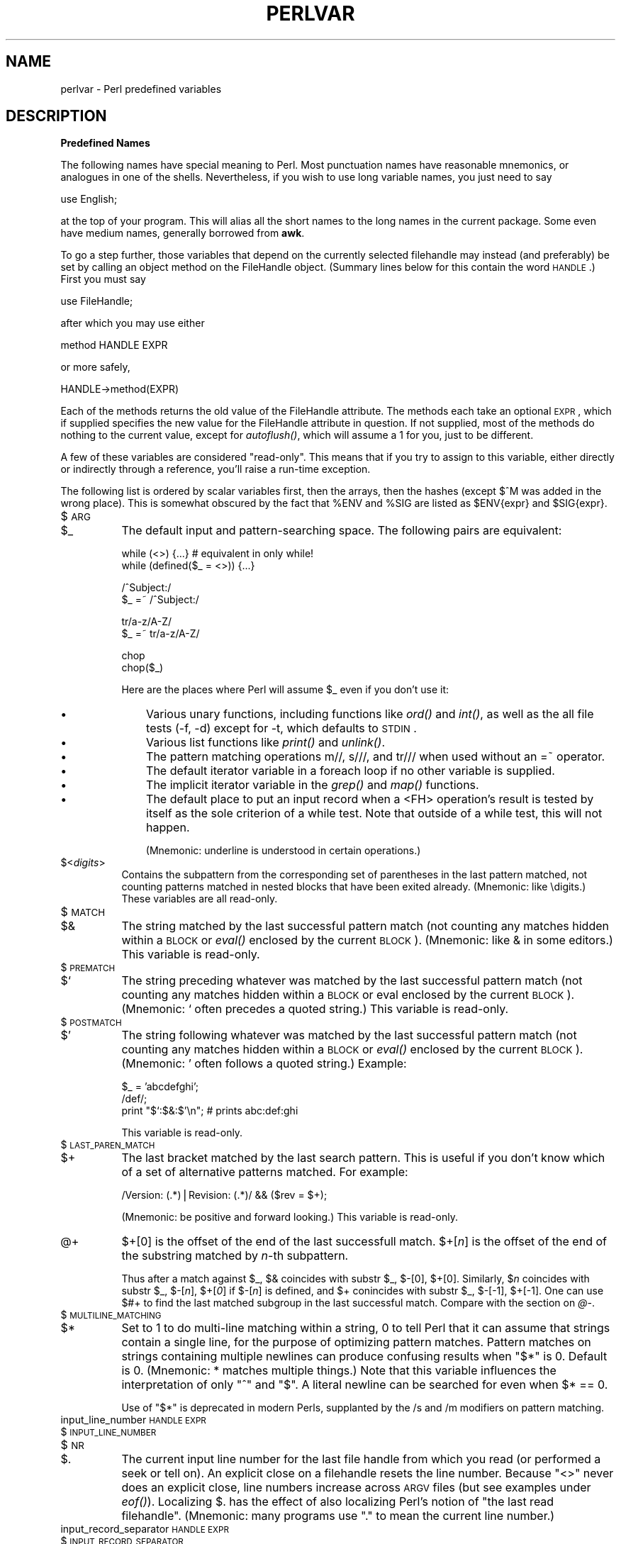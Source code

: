 .rn '' }`
''' $RCSfile$$Revision$$Date$
'''
''' $Log$
'''
.de Sh
.br
.if t .Sp
.ne 5
.PP
\fB\\$1\fR
.PP
..
.de Sp
.if t .sp .5v
.if n .sp
..
.de Ip
.br
.ie \\n(.$>=3 .ne \\$3
.el .ne 3
.IP "\\$1" \\$2
..
.de Vb
.ft CW
.nf
.ne \\$1
..
.de Ve
.ft R

.fi
..
'''
'''
'''     Set up \*(-- to give an unbreakable dash;
'''     string Tr holds user defined translation string.
'''     Bell System Logo is used as a dummy character.
'''
.tr \(*W-|\(bv\*(Tr
.ie n \{\
.ds -- \(*W-
.ds PI pi
.if (\n(.H=4u)&(1m=24u) .ds -- \(*W\h'-12u'\(*W\h'-12u'-\" diablo 10 pitch
.if (\n(.H=4u)&(1m=20u) .ds -- \(*W\h'-12u'\(*W\h'-8u'-\" diablo 12 pitch
.ds L" ""
.ds R" ""
'''   \*(M", \*(S", \*(N" and \*(T" are the equivalent of
'''   \*(L" and \*(R", except that they are used on ".xx" lines,
'''   such as .IP and .SH, which do another additional levels of
'''   double-quote interpretation
.ds M" """
.ds S" """
.ds N" """""
.ds T" """""
.ds L' '
.ds R' '
.ds M' '
.ds S' '
.ds N' '
.ds T' '
'br\}
.el\{\
.ds -- \(em\|
.tr \*(Tr
.ds L" ``
.ds R" ''
.ds M" ``
.ds S" ''
.ds N" ``
.ds T" ''
.ds L' `
.ds R' '
.ds M' `
.ds S' '
.ds N' `
.ds T' '
.ds PI \(*p
'br\}
.\"	If the F register is turned on, we'll generate
.\"	index entries out stderr for the following things:
.\"		TH	Title 
.\"		SH	Header
.\"		Sh	Subsection 
.\"		Ip	Item
.\"		X<>	Xref  (embedded
.\"	Of course, you have to process the output yourself
.\"	in some meaninful fashion.
.if \nF \{
.de IX
.tm Index:\\$1\t\\n%\t"\\$2"
..
.nr % 0
.rr F
.\}
.TH PERLVAR 1 "perl 5.005, patch 53" "5/Nov/98" "Perl Programmers Reference Guide"
.UC
.if n .hy 0
.if n .na
.ds C+ C\v'-.1v'\h'-1p'\s-2+\h'-1p'+\s0\v'.1v'\h'-1p'
.de CQ          \" put $1 in typewriter font
.ft CW
'if n "\c
'if t \\&\\$1\c
'if n \\&\\$1\c
'if n \&"
\\&\\$2 \\$3 \\$4 \\$5 \\$6 \\$7
'.ft R
..
.\" @(#)ms.acc 1.5 88/02/08 SMI; from UCB 4.2
.	\" AM - accent mark definitions
.bd B 3
.	\" fudge factors for nroff and troff
.if n \{\
.	ds #H 0
.	ds #V .8m
.	ds #F .3m
.	ds #[ \f1
.	ds #] \fP
.\}
.if t \{\
.	ds #H ((1u-(\\\\n(.fu%2u))*.13m)
.	ds #V .6m
.	ds #F 0
.	ds #[ \&
.	ds #] \&
.\}
.	\" simple accents for nroff and troff
.if n \{\
.	ds ' \&
.	ds ` \&
.	ds ^ \&
.	ds , \&
.	ds ~ ~
.	ds ? ?
.	ds ! !
.	ds /
.	ds q
.\}
.if t \{\
.	ds ' \\k:\h'-(\\n(.wu*8/10-\*(#H)'\'\h"|\\n:u"
.	ds ` \\k:\h'-(\\n(.wu*8/10-\*(#H)'\`\h'|\\n:u'
.	ds ^ \\k:\h'-(\\n(.wu*10/11-\*(#H)'^\h'|\\n:u'
.	ds , \\k:\h'-(\\n(.wu*8/10)',\h'|\\n:u'
.	ds ~ \\k:\h'-(\\n(.wu-\*(#H-.1m)'~\h'|\\n:u'
.	ds ? \s-2c\h'-\w'c'u*7/10'\u\h'\*(#H'\zi\d\s+2\h'\w'c'u*8/10'
.	ds ! \s-2\(or\s+2\h'-\w'\(or'u'\v'-.8m'.\v'.8m'
.	ds / \\k:\h'-(\\n(.wu*8/10-\*(#H)'\z\(sl\h'|\\n:u'
.	ds q o\h'-\w'o'u*8/10'\s-4\v'.4m'\z\(*i\v'-.4m'\s+4\h'\w'o'u*8/10'
.\}
.	\" troff and (daisy-wheel) nroff accents
.ds : \\k:\h'-(\\n(.wu*8/10-\*(#H+.1m+\*(#F)'\v'-\*(#V'\z.\h'.2m+\*(#F'.\h'|\\n:u'\v'\*(#V'
.ds 8 \h'\*(#H'\(*b\h'-\*(#H'
.ds v \\k:\h'-(\\n(.wu*9/10-\*(#H)'\v'-\*(#V'\*(#[\s-4v\s0\v'\*(#V'\h'|\\n:u'\*(#]
.ds _ \\k:\h'-(\\n(.wu*9/10-\*(#H+(\*(#F*2/3))'\v'-.4m'\z\(hy\v'.4m'\h'|\\n:u'
.ds . \\k:\h'-(\\n(.wu*8/10)'\v'\*(#V*4/10'\z.\v'-\*(#V*4/10'\h'|\\n:u'
.ds 3 \*(#[\v'.2m'\s-2\&3\s0\v'-.2m'\*(#]
.ds o \\k:\h'-(\\n(.wu+\w'\(de'u-\*(#H)/2u'\v'-.3n'\*(#[\z\(de\v'.3n'\h'|\\n:u'\*(#]
.ds d- \h'\*(#H'\(pd\h'-\w'~'u'\v'-.25m'\f2\(hy\fP\v'.25m'\h'-\*(#H'
.ds D- D\\k:\h'-\w'D'u'\v'-.11m'\z\(hy\v'.11m'\h'|\\n:u'
.ds th \*(#[\v'.3m'\s+1I\s-1\v'-.3m'\h'-(\w'I'u*2/3)'\s-1o\s+1\*(#]
.ds Th \*(#[\s+2I\s-2\h'-\w'I'u*3/5'\v'-.3m'o\v'.3m'\*(#]
.ds ae a\h'-(\w'a'u*4/10)'e
.ds Ae A\h'-(\w'A'u*4/10)'E
.ds oe o\h'-(\w'o'u*4/10)'e
.ds Oe O\h'-(\w'O'u*4/10)'E
.	\" corrections for vroff
.if v .ds ~ \\k:\h'-(\\n(.wu*9/10-\*(#H)'\s-2\u~\d\s+2\h'|\\n:u'
.if v .ds ^ \\k:\h'-(\\n(.wu*10/11-\*(#H)'\v'-.4m'^\v'.4m'\h'|\\n:u'
.	\" for low resolution devices (crt and lpr)
.if \n(.H>23 .if \n(.V>19 \
\{\
.	ds : e
.	ds 8 ss
.	ds v \h'-1'\o'\(aa\(ga'
.	ds _ \h'-1'^
.	ds . \h'-1'.
.	ds 3 3
.	ds o a
.	ds d- d\h'-1'\(ga
.	ds D- D\h'-1'\(hy
.	ds th \o'bp'
.	ds Th \o'LP'
.	ds ae ae
.	ds Ae AE
.	ds oe oe
.	ds Oe OE
.\}
.rm #[ #] #H #V #F C
.SH "NAME"
perlvar \- Perl predefined variables
.SH "DESCRIPTION"
.Sh "Predefined Names"
The following names have special meaning to Perl.  Most 
punctuation names have reasonable mnemonics, or analogues in one of
the shells.  Nevertheless, if you wish to use long variable names,
you just need to say
.PP
.Vb 1
\&    use English;
.Ve
at the top of your program.  This will alias all the short names to the
long names in the current package.  Some even have medium names,
generally borrowed from \fBawk\fR.
.PP
To go a step further, those variables that depend on the currently
selected filehandle may instead (and preferably) be set by calling an
object method on the FileHandle object.  (Summary lines below for this
contain the word \s-1HANDLE\s0.)  First you must say
.PP
.Vb 1
\&    use FileHandle;
.Ve
after which you may use either
.PP
.Vb 1
\&    method HANDLE EXPR
.Ve
or more safely,
.PP
.Vb 1
\&    HANDLE->method(EXPR)
.Ve
Each of the methods returns the old value of the FileHandle attribute.
The methods each take an optional \s-1EXPR\s0, which if supplied specifies the
new value for the FileHandle attribute in question.  If not supplied,
most of the methods do nothing to the current value, except for
\fIautoflush()\fR, which will assume a 1 for you, just to be different.
.PP
A few of these variables are considered \*(L"read-only\*(R".  This means that if
you try to assign to this variable, either directly or indirectly through
a reference, you'll raise a run-time exception.
.PP
The following list is ordered by scalar variables first, then the
arrays, then the hashes (except $^M was added in the wrong place).
This is somewhat obscured by the fact that \f(CW%ENV\fR and \f(CW%SIG\fR are listed as
\f(CW$ENV\fR{expr} and \f(CW$SIG\fR{expr}.
.Ip "$\s-1ARG\s0" 8
.Ip "$_" 8
The default input and pattern-searching space.  The following pairs are
equivalent:
.Sp
.Vb 2
\&    while (<>) {...}    # equivalent in only while!
\&    while (defined($_ = <>)) {...}
.Ve
.Vb 2
\&    /^Subject:/
\&    $_ =~ /^Subject:/
.Ve
.Vb 2
\&    tr/a-z/A-Z/
\&    $_ =~ tr/a-z/A-Z/
.Ve
.Vb 2
\&    chop
\&    chop($_)
.Ve
Here are the places where Perl will assume \f(CW$_\fR even if you
don't use it:
.Ip "\(bu" 11
Various unary functions, including functions like \fIord()\fR and \fIint()\fR, as well
as the all file tests (\f(CW-f\fR, \f(CW-d\fR) except for \f(CW-t\fR, which defaults to
\s-1STDIN\s0.
.Ip "\(bu" 11
Various list functions like \fIprint()\fR and \fIunlink()\fR.
.Ip "\(bu" 11
The pattern matching operations \f(CWm//\fR, \f(CWs///\fR, and \f(CWtr///\fR when used
without an \f(CW=~\fR operator.
.Ip "\(bu" 11
The default iterator variable in a \f(CWforeach\fR loop if no other
variable is supplied.
.Ip "\(bu" 11
The implicit iterator variable in the \fIgrep()\fR and \fImap()\fR functions.
.Ip "\(bu" 11
The default place to put an input record when a \f(CW<FH>\fR
operation's result is tested by itself as the sole criterion of a \f(CWwhile\fR
test.  Note that outside of a \f(CWwhile\fR test, this will not happen.
.Sp
(Mnemonic: underline is understood in certain operations.)
.Ip "$<\fIdigits\fR>" 8
Contains the subpattern from the corresponding set of parentheses in
the last pattern matched, not counting patterns matched in nested
blocks that have been exited already.  (Mnemonic: like \edigits.)
These variables are all read-only.
.Ip "$\s-1MATCH\s0" 8
.Ip "$&" 8
The string matched by the last successful pattern match (not counting
any matches hidden within a \s-1BLOCK\s0 or \fIeval()\fR enclosed by the current
\s-1BLOCK\s0).  (Mnemonic: like & in some editors.)  This variable is read-only.
.Ip "$\s-1PREMATCH\s0" 8
.Ip "$`" 8
The string preceding whatever was matched by the last successful
pattern match (not counting any matches hidden within a \s-1BLOCK\s0 or eval
enclosed by the current \s-1BLOCK\s0).  (Mnemonic: \f(CW`\fR often precedes a quoted
string.)  This variable is read-only.
.Ip "$\s-1POSTMATCH\s0" 8
.Ip "$\*(T'" 8
The string following whatever was matched by the last successful
pattern match (not counting any matches hidden within a \s-1BLOCK\s0 or \fIeval()\fR
enclosed by the current \s-1BLOCK\s0).  (Mnemonic: \f(CW'\fR often follows a quoted
string.)  Example:
.Sp
.Vb 3
\&    $_ = 'abcdefghi';
\&    /def/;
\&    print "$`:$&:$'\en";         # prints abc:def:ghi
.Ve
This variable is read-only.
.Ip "$\s-1LAST_PAREN_MATCH\s0" 8
.Ip "$+" 8
The last bracket matched by the last search pattern.  This is useful if
you don't know which of a set of alternative patterns matched.  For
example:
.Sp
.Vb 1
\&    /Version: (.*)|Revision: (.*)/ && ($rev = $+);
.Ve
(Mnemonic: be positive and forward looking.)
This variable is read-only.
.Ip "@+" 8
$+[0] is the offset of the end of the last successfull match.
\f(CW$+[\fR\fIn\fR\f(CW]\fR is the offset of the end of the substring matched by
\fIn\fR\-th subpattern.  
.Sp
Thus after a match against \f(CW$_\fR, $& coincides with \f(CWsubstr $_, $-[0],
$+[0]\fR.  Similarly, \f(CW$\fR\fIn\fR coincides with \f(CWsubstr $_, $-[\fR\fIn\fR\f(CW],
$+[\fR\fI0\fR\f(CW]\fR if \f(CW$-[\fR\fIn\fR\f(CW]\fR is defined, and $+ conincides with
\f(CWsubstr $_, $-[-1], $+[-1]\fR.  One can use \f(CW$#+\fR to find the last
matched subgroup in the last successful match.  Compare with the section on \fI@\-\fR.
.Ip "$\s-1MULTILINE_MATCHING\s0" 8
.Ip "$*" 8
Set to 1 to do multi-line matching within a string, 0 to tell Perl
that it can assume that strings contain a single line, for the purpose
of optimizing pattern matches.  Pattern matches on strings containing
multiple newlines can produce confusing results when \*(L"\f(CW$*\fR\*(R" is 0.  Default
is 0.  (Mnemonic: * matches multiple things.)  Note that this variable
influences the interpretation of only \*(L"\f(CW^\fR\*(R" and \*(L"\f(CW$\fR\*(R".  A literal newline can
be searched for even when \f(CW$* == 0\fR.
.Sp
Use of \*(L"\f(CW$*\fR\*(R" is deprecated in modern Perls, supplanted by 
the \f(CW/s\fR and \f(CW/m\fR modifiers on pattern matching.
.Ip "input_line_number \s-1HANDLE\s0 \s-1EXPR\s0" 8
.Ip "$\s-1INPUT_LINE_NUMBER\s0" 8
.Ip "$\s-1NR\s0" 8
.Ip "$." 8
The current input line number for the last file handle from
which you read (or performed a \f(CWseek\fR or \f(CWtell\fR on).  An
explicit close on a filehandle resets the line number.  Because
\*(L"\f(CW<>\fR\*(R" never does an explicit close, line numbers increase
across \s-1ARGV\s0 files (but see examples under \fIeof()\fR).  Localizing \f(CW$.\fR has
the effect of also localizing Perl's notion of \*(L"the last read
filehandle\*(R".  (Mnemonic: many programs use \*(L".\*(R" to mean the current line
number.)
.Ip "input_record_separator \s-1HANDLE\s0 \s-1EXPR\s0" 8
.Ip "$\s-1INPUT_RECORD_SEPARATOR\s0" 8
.Ip "$\s-1RS\s0" 8
.Ip "$/" 8
The input record separator, newline by default.  Works like \fBawk\fR's \s-1RS\s0
variable, including treating empty lines as delimiters if set to the
null string.  (Note: An empty line cannot contain any spaces or tabs.)
You may set it to a multi-character string to match a multi-character
delimiter, or to \f(CWundef\fR to read to end of file.  Note that setting it
to \f(CW"\en\en"\fR means something slightly different than setting it to
\f(CW""\fR, if the file contains consecutive empty lines.  Setting it to
\f(CW""\fR will treat two or more consecutive empty lines as a single empty
line.  Setting it to \f(CW"\en\en"\fR will blindly assume that the next input
character belongs to the next paragraph, even if it's a newline.
(Mnemonic: / is used to delimit line boundaries when quoting poetry.)
.Sp
.Vb 3
\&    undef $/;
\&    $_ = <FH>;          # whole file now here
\&    s/\en[ \et]+/ /g;
.Ve
Remember: the value of $/ is a string, not a regexp.  \s-1AWK\s0 has to be
better for something :\-)
.Sp
Setting $/ to a reference to an integer, scalar containing an integer, or
scalar that's convertable to an integer will attempt to read records
instead of lines, with the maximum record size being the referenced
integer. So this:
.Sp
.Vb 3
\&    $/ = \e32768; # or \e"32768", or \e$var_containing_32768
\&    open(FILE, $myfile);
\&    $_ = <FILE>;
.Ve
will read a record of no more than 32768 bytes from \s-1FILE\s0. If you're not
reading from a record-oriented file (or your \s-1OS\s0 doesn't have
record-oriented files), then you'll likely get a full chunk of data with
every read. If a record is larger than the record size you've set, you'll
get the record back in pieces.
.Sp
On \s-1VMS\s0, record reads are done with the equivalent of \f(CWsysread\fR, so it's
best not to mix record and non-record reads on the same file. (This is
likely not a problem, as any file you'd want to read in record mode is
proably usable in line mode) Non-\s-1VMS\s0 systems perform normal I/O, so
it's safe to mix record and non-record reads of a file.
.Ip "autoflush \s-1HANDLE\s0 \s-1EXPR\s0" 8
.Ip "$\s-1OUTPUT_AUTOFLUSH\s0" 8
.Ip "$|" 8
If set to nonzero, forces a flush right away and after every write or print on the
currently selected output channel.  Default is 0 (regardless of whether
the channel is actually buffered by the system or not; \f(CW$|\fR tells you
only whether you've asked Perl explicitly to flush after each write).
Note that \s-1STDOUT\s0 will typically be line buffered if output is to the
terminal and block buffered otherwise.  Setting this variable is useful
primarily when you are outputting to a pipe, such as when you are running
a Perl script under rsh and want to see the output as it's happening.  This
has no effect on input buffering.
(Mnemonic: when you want your pipes to be piping hot.)
.Ip "output_field_separator \s-1HANDLE\s0 \s-1EXPR\s0" 8
.Ip "$\s-1OUTPUT_FIELD_SEPARATOR\s0" 8
.Ip "$\s-1OFS\s0" 8
.Ip "$," 8
The output field separator for the print operator.  Ordinarily the
print operator simply prints out the comma-separated fields you
specify.  To get behavior more like \fBawk\fR, set this variable
as you would set \fBawk\fR's \s-1OFS\s0 variable to specify what is printed
between fields.  (Mnemonic: what is printed when there is a , in your
print statement.)
.Ip "output_record_separator \s-1HANDLE\s0 \s-1EXPR\s0" 8
.Ip "$\s-1OUTPUT_RECORD_SEPARATOR\s0" 8
.Ip "$\s-1ORS\s0" 8
.Ip "$\e" 8
The output record separator for the print operator.  Ordinarily the
print operator simply prints out the comma-separated fields you
specify, with no trailing newline or record separator assumed.
To get behavior more like \fBawk\fR, set this variable as you would
set \fBawk\fR's \s-1ORS\s0 variable to specify what is printed at the end of the
print.  (Mnemonic: you set \*(L"\f(CW$\e\fR\*(R" instead of adding \en at the end of the
print.  Also, it's just like \f(CW$/\fR, but it's what you get \*(L"back\*(R" from
Perl.)
.Ip "$\s-1LIST_SEPARATOR\s0" 8
.Ip "$\*(T"" 8
This is like \*(L"\f(CW$,\fR\*(R" except that it applies to array values interpolated
into a double-quoted string (or similar interpreted string).  Default
is a space.  (Mnemonic: obvious, I think.)
.Ip "$\s-1SUBSCRIPT_SEPARATOR\s0" 8
.Ip "$\s-1SUBSEP\s0" 8
.Ip "$;" 8
The subscript separator for multidimensional array emulation.  If you
refer to a hash element as
.Sp
.Vb 1
\&    $foo{$a,$b,$c}
.Ve
it really means
.Sp
.Vb 1
\&    $foo{join($;, $a, $b, $c)}
.Ve
But don't put
.Sp
.Vb 1
\&    @foo{$a,$b,$c}      # a slice--note the @
.Ve
which means
.Sp
.Vb 1
\&    ($foo{$a},$foo{$b},$foo{$c})
.Ve
Default is \*(L"\e034\*(R", the same as \s-1SUBSEP\s0 in \fBawk\fR.  Note that if your
keys contain binary data there might not be any safe value for \*(L"\f(CW$;\fR\*(R".
(Mnemonic: comma (the syntactic subscript separator) is a
semi-semicolon.  Yeah, I know, it's pretty lame, but \*(L"\f(CW$,\fR\*(R" is already
taken for something more important.)
.Sp
Consider using \*(L"real\*(R" multidimensional arrays.
.Ip "$\s-1OFMT\s0" 8
.Ip "$#" 8
The output format for printed numbers.  This variable is a half-hearted
attempt to emulate \fBawk\fR's \s-1OFMT\s0 variable.  There are times, however,
when \fBawk\fR and Perl have differing notions of what is in fact
numeric.  The initial value is %.\fIn\fRg, where \fIn\fR is the value
of the macro \s-1DBL_DIG\s0 from your system's \fIfloat.h\fR.  This is different from
\fBawk\fR's default \s-1OFMT\s0 setting of %.6g, so you need to set \*(L"\f(CW$#\fR\*(R"
explicitly to get \fBawk\fR's value.  (Mnemonic: # is the number sign.)
.Sp
Use of \*(L"\f(CW$#\fR\*(R" is deprecated.
.Ip "format_page_number \s-1HANDLE\s0 \s-1EXPR\s0" 8
.Ip "$\s-1FORMAT_PAGE_NUMBER\s0" 8
.Ip "$%" 8
The current page number of the currently selected output channel.
(Mnemonic: % is page number in \fBnroff\fR.)
.Ip "format_lines_per_page \s-1HANDLE\s0 \s-1EXPR\s0" 8
.Ip "$\s-1FORMAT_LINES_PER_PAGE\s0" 8
.Ip "$=" 8
The current page length (printable lines) of the currently selected
output channel.  Default is 60.  (Mnemonic: = has horizontal lines.)
.Ip "format_lines_left \s-1HANDLE\s0 \s-1EXPR\s0" 8
.Ip "$\s-1FORMAT_LINES_LEFT\s0" 8
.Ip "$-" 8
The number of lines left on the page of the currently selected output
channel.  (Mnemonic: lines_on_page \- lines_printed.)
.Ip "@-" 8
$\-[0] is the offset of the start of the last successfull match.
\f(CW$-[\fR\fIn\fR\f(CW]\fR is the offset of the start of the substring matched by
\fIn\fR\-th subpattern.  
.Sp
Thus after a match against \f(CW$_\fR, $& coincides with \f(CWsubstr $_, $-[0],
$+[0]\fR.  Similarly, \f(CW$\fR\fIn\fR coincides with \f(CWsubstr $_, $-[\fR\fIn\fR\f(CW],
$+[\fR\fI0\fR\f(CW]\fR if \f(CW$-[\fR\fIn\fR\f(CW]\fR is defined, and $+ conincides with
\f(CWsubstr $_, $-[-1], $+[-1]\fR.  One can use \f(CW$#-\fR to find the last
matched subgroup in the last successful match.  Compare with the section on \fI@+\fR.
.Ip "format_name \s-1HANDLE\s0 \s-1EXPR\s0" 8
.Ip "$\s-1FORMAT_NAME\s0" 8
.Ip "$~" 8
The name of the current report format for the currently selected output
channel.  Default is name of the filehandle.  (Mnemonic: brother to
\*(L"\f(CW$^\fR\*(R".)
.Ip "format_top_name \s-1HANDLE\s0 \s-1EXPR\s0" 8
.Ip "$\s-1FORMAT_TOP_NAME\s0" 8
.Ip "$^" 8
The name of the current top-of-page format for the currently selected
output channel.  Default is name of the filehandle with _TOP
appended.  (Mnemonic: points to top of page.)
.Ip "format_line_break_characters \s-1HANDLE\s0 \s-1EXPR\s0" 8
.Ip "$\s-1FORMAT_LINE_BREAK_CHARACTERS\s0" 8
.Ip "$:" 8
The current set of characters after which a string may be broken to
fill continuation fields (starting with ^) in a format.  Default is
\*(L"\ \en-\*(R", to break on whitespace or hyphens.  (Mnemonic: a \*(L"colon\*(R" in
poetry is a part of a line.)
.Ip "format_formfeed \s-1HANDLE\s0 \s-1EXPR\s0" 8
.Ip "$\s-1FORMAT_FORMFEED\s0" 8
.Ip "$^L" 8
What formats output to perform a form feed.  Default is \ef.
.Ip "$\s-1ACCUMULATOR\s0" 8
.Ip "$^A" 8
The current value of the \fIwrite()\fR accumulator for \fIformat()\fR lines.  A format
contains \fIformline()\fR commands that put their result into \f(CW$^A\fR.  After
calling its format, \fIwrite()\fR prints out the contents of \f(CW$^A\fR and empties.
So you never actually see the contents of \f(CW$^A\fR unless you call
\fIformline()\fR yourself and then look at it.  See the \fIperlform\fR manpage and
the \f(CWformline()\fR entry in the \fIperlfunc\fR manpage.
.Ip "$\s-1CHILD_ERROR\s0" 8
.Ip "$?" 8
The status returned by the last pipe close, backtick (\f(CW``\fR) command,
or \fIsystem()\fR operator.  Note that this is the status word returned by the
\fIwait()\fR system call (or else is made up to look like it).  Thus, the exit
value of the subprocess is actually (\f(CW$? >> 8\fR), and \f(CW$? & 127\fR
gives which signal, if any, the process died from, and \f(CW$? & 128\fR reports
whether there was a core dump.  (Mnemonic: similar to \fBsh\fR and \fBksh\fR.)
.Sp
Additionally, if the \f(CWh_errno\fR variable is supported in C, its value
is returned via $? if any of the \f(CWgethost*()\fR functions fail.
.Sp
Note that if you have installed a signal handler for \f(CWSIGCHLD\fR, the
value of \f(CW$?\fR will usually be wrong outside that handler.
.Sp
Inside an \f(CWEND\fR subroutine \f(CW$?\fR contains the value that is going to be
given to \f(CWexit()\fR.  You can modify \f(CW$?\fR in an \f(CWEND\fR subroutine to
change the exit status of the script.
.Sp
Under \s-1VMS\s0, the pragma \f(CWuse vmsish 'status'\fR makes \f(CW$?\fR reflect the
actual \s-1VMS\s0 exit status, instead of the default emulation of \s-1POSIX\s0
status.
.Sp
Also see the section on \fIError Indicators\fR.
.Ip "$\s-1OS_ERROR\s0" 8
.Ip "$\s-1ERRNO\s0" 8
.Ip "$!" 8
If used in a numeric context, yields the current value of errno, with
all the usual caveats.  (This means that you shouldn't depend on the
value of \f(CW$!\fR to be anything in particular unless you've gotten a
specific error return indicating a system error.)  If used in a string
context, yields the corresponding system error string.  You can assign
to \f(CW$!\fR to set \fIerrno\fR if, for instance, you want \f(CW"$!"\fR to return the
string for error \fIn\fR, or you want to set the exit value for the \fIdie()\fR
operator.  (Mnemonic: What just went bang?)
.Sp
Also see the section on \fIError Indicators\fR.
.Ip "$\s-1EXTENDED_OS_ERROR\s0" 8
.Ip "$^E" 8
Error information specific to the current operating system.  At
the moment, this differs from \f(CW$!\fR under only \s-1VMS\s0, \s-1OS/2\s0, and Win32
(and for MacPerl).  On all other platforms, \f(CW$^E\fR is always just
the same as \f(CW$!\fR.
.Sp
Under \s-1VMS\s0, \f(CW$^E\fR provides the \s-1VMS\s0 status value from the last
system error.  This is more specific information about the last
system error than that provided by \f(CW$!\fR.  This is particularly
important when \f(CW$!\fR is set to \fB\s-1EVMSERR\s0\fR.
.Sp
Under \s-1OS/2\s0, \f(CW$^E\fR is set to the error code of the last call to
\s-1OS/2\s0 \s-1API\s0 either via \s-1CRT\s0, or directly from perl.
.Sp
Under Win32, \f(CW$^E\fR always returns the last error information
reported by the Win32 call \f(CWGetLastError()\fR which describes
the last error from within the Win32 \s-1API\s0.  Most Win32-specific
code will report errors via \f(CW$^E\fR.  \s-1ANSI\s0 C and \s-1UNIX\s0\-like calls
set \f(CWerrno\fR and so most portable Perl code will report errors
via \f(CW$!\fR. 
.Sp
Caveats mentioned in the description of \f(CW$!\fR generally apply to
\f(CW$^E\fR, also.  (Mnemonic: Extra error explanation.)
.Sp
Also see the section on \fIError Indicators\fR.
.Ip "$\s-1EVAL_ERROR\s0" 8
.Ip "$@" 8
The Perl syntax error message from the last \fIeval()\fR command.  If null, the
last \fIeval()\fR parsed and executed correctly (although the operations you
invoked may have failed in the normal fashion).  (Mnemonic: Where was
the syntax error \*(L"at\*(R"?)
.Sp
Note that warning messages are not collected in this variable.  You can,
however, set up a routine to process warnings by setting \f(CW$SIG{__WARN__}\fR
as described below.
.Sp
Also see the section on \fIError Indicators\fR.
.Ip "$\s-1PROCESS_ID\s0" 8
.Ip "$\s-1PID\s0" 8
.Ip "$$" 8
The process number of the Perl running this script.  (Mnemonic: same
as shells.)
.Ip "$\s-1REAL_USER_ID\s0" 8
.Ip "$\s-1UID\s0" 8
.Ip "$<" 8
The real uid of this process.  (Mnemonic: it's the uid you came \fI\s-1FROM\s0\fR,
if you're running setuid.)
.Ip "$\s-1EFFECTIVE_USER_ID\s0" 8
.Ip "$\s-1EUID\s0" 8
.Ip "$>" 8
The effective uid of this process.  Example:
.Sp
.Vb 2
\&    $< = $>;            # set real to effective uid
\&    ($<,$>) = ($>,$<);  # swap real and effective uid
.Ve
(Mnemonic: it's the uid you went \fI\s-1TO\s0\fR, if you're running setuid.)
Note: \*(L"\f(CW$<\fR\*(R" and \*(L"\f(CW$>\fR\*(R" can be swapped only on machines
supporting \fIsetreuid()\fR.
.Ip "$\s-1REAL_GROUP_ID\s0" 8
.Ip "$\s-1GID\s0" 8
.Ip "$(" 8
The real gid of this process.  If you are on a machine that supports
membership in multiple groups simultaneously, gives a space separated
list of groups you are in.  The first number is the one returned by
\fIgetgid()\fR, and the subsequent ones by \fIgetgroups()\fR, one of which may be
the same as the first number.
.Sp
However, a value assigned to \*(L"\f(CW$(\fR\*(R" must be a single number used to
set the real gid.  So the value given by \*(L"\f(CW$(\fR\*(R" should \fInot\fR be assigned
back to \*(L"\f(CW$(\fR\*(R" without being forced numeric, such as by adding zero.
.Sp
(Mnemonic: parentheses are used to \fI\s-1GROUP\s0\fR things.  The real gid is the
group you \fI\s-1LEFT\s0\fR, if you're running setgid.)
.Ip "$\s-1EFFECTIVE_GROUP_ID\s0" 8
.Ip "$\s-1EGID\s0" 8
.Ip "$)" 8
The effective gid of this process.  If you are on a machine that
supports membership in multiple groups simultaneously, gives a space
separated list of groups you are in.  The first number is the one
returned by \fIgetegid()\fR, and the subsequent ones by \fIgetgroups()\fR, one of
which may be the same as the first number.
.Sp
Similarly, a value assigned to \*(L"\f(CW$)\fR\*(R" must also be a space-separated
list of numbers.  The first number is used to set the effective gid, and
the rest (if any) are passed to \fIsetgroups()\fR.  To get the effect of an
empty list for \fIsetgroups()\fR, just repeat the new effective gid; that is,
to force an effective gid of 5 and an effectively empty \fIsetgroups()\fR
list, say \f(CW $) = "5 5" \fR.
.Sp
(Mnemonic: parentheses are used to \fI\s-1GROUP\s0\fR things.  The effective gid
is the group that's \fI\s-1RIGHT\s0\fR for you, if you're running setgid.)
.Sp
Note: \*(L"\f(CW$<\fR\*(R", \*(L"\f(CW$>\fR\*(R", \*(L"\f(CW$(\fR\*(R" and \*(L"\f(CW$)\fR\*(R" can be set only on
machines that support the corresponding \fIset[re][ug]id()\fR routine.  \*(L"\f(CW$(\fR\*(R"
and \*(L"\f(CW$)\fR\*(R" can be swapped only on machines supporting \fIsetregid()\fR.
.Ip "$\s-1PROGRAM_NAME\s0" 8
.Ip "$0" 8
Contains the name of the file containing the Perl script being
executed.  On some operating systems
assigning to \*(L"\f(CW$0\fR\*(R" modifies the argument area that the \fIps\fR\|(1)
program sees.  This is more useful as a way of indicating the
current program state than it is for hiding the program you're running.
(Mnemonic: same as \fBsh\fR and \fBksh\fR.)
.Ip "$[" 8
The index of the first element in an array, and of the first character
in a substring.  Default is 0, but you could set it to 1 to make
Perl behave more like \fBawk\fR (or Fortran) when subscripting and when
evaluating the \fIindex()\fR and \fIsubstr()\fR functions.  (Mnemonic: [ begins
subscripts.)
.Sp
As of Perl 5, assignment to \*(L"\f(CW$[\fR\*(R" is treated as a compiler directive,
and cannot influence the behavior of any other file.  Its use is
discouraged.
.Ip "$\s-1PERL_VERSION\s0" 8
.Ip "$]" 8
The version + patchlevel / 1000 of the Perl interpreter.  This variable
can be used to determine whether the Perl interpreter executing a
script is in the right range of versions.  (Mnemonic: Is this version
of perl in the right bracket?)  Example:
.Sp
.Vb 1
\&    warn "No checksumming!\en" if $] < 3.019;
.Ve
See also the documentation of \f(CWuse VERSION\fR and \f(CWrequire VERSION\fR
for a convenient way to fail if the Perl interpreter is too old.
.Ip "$\s-1DEBUGGING\s0" 8
.Ip "$^D" 8
The current value of the debugging flags.  (Mnemonic: value of \fB\-D\fR
switch.)
.Ip "$\s-1SYSTEM_FD_MAX\s0" 8
.Ip "$^F" 8
The maximum system file descriptor, ordinarily 2.  System file
descriptors are passed to \fIexec()\fRed processes, while higher file
descriptors are not.  Also, during an \fIopen()\fR, system file descriptors are
preserved even if the \fIopen()\fR fails.  (Ordinary file descriptors are
closed before the \fIopen()\fR is attempted.)  Note that the close-on-exec
status of a file descriptor will be decided according to the value of
\f(CW$^F\fR at the time of the open, not the time of the exec.
.Ip "$^H" 8
The current set of syntax checks enabled by \f(CWuse strict\fR and other block
scoped compiler hints.  See the documentation of \f(CWstrict\fR for more details.
.Ip "$\s-1INPLACE_EDIT\s0" 8
.Ip "$^I" 8
The current value of the inplace-edit extension.  Use \f(CWundef\fR to disable
inplace editing.  (Mnemonic: value of \fB\-i\fR switch.)
.Ip "$^M" 8
By default, running out of memory it is not trappable.  However, if
compiled for this, Perl may use the contents of \f(CW$^M\fR as an emergency
pool after \fIdie()\fRing with this message.  Suppose that your Perl were
compiled with \-\s-1DPERL_EMERGENCY_SBRK\s0 and used Perl's malloc.  Then
.Sp
.Vb 1
\&    $^M = 'a' x (1<<16);
.Ve
would allocate a 64K buffer for use when in emergency.  See the \fI\s-1INSTALL\s0\fR
file for information on how to enable this option.  As a disincentive to
casual use of this advanced feature, there is no the \fIEnglish\fR manpage long name for
this variable.
.Ip "$\s-1OSNAME\s0" 8
.Ip "$^O" 8
The name of the operating system under which this copy of Perl was
built, as determined during the configuration process.  The value
is identical to \f(CW$Config{'osname'}\fR.
.Ip "$\s-1PERLDB\s0" 8
.Ip "$^P" 8
The internal variable for debugging support.  Different bits mean the
following (subject to change): 
.Ip "0x01" 14
Debug subroutine enter/exit.
.Ip "0x02" 14
Line-by-line debugging.
.Ip "0x04" 14
Switch off optimizations.
.Ip "0x08" 14
Preserve more data for future interactive inspections.
.Ip "0x10" 14
Keep info about source lines on which a subroutine is defined.
.Ip "0x20" 14
Start with single-step on.
.Sp
Note that some bits may be relevent at compile-time only, some at
run-time only. This is a new mechanism and the details may change.
.Ip "$^R" 8
The result of evaluation of the last successful the section on \fI\f(CW(?{ code })\fR in the \fIperlre\fR manpage\fR 
regular expression assertion.  (Excluding those used as switches.)  May
be written to.
.Ip "$^S" 8
Current state of the interpreter.  Undefined if parsing of the current
module/eval is not finished (may happen in \f(CW$SIG\fR{_\|_DIE_\|_} and
\f(CW$SIG\fR{_\|_WARN_\|_} handlers).  True if inside an eval, otherwise false.
.Ip "$\s-1BASETIME\s0" 8
.Ip "$^T" 8
The time at which the script began running, in seconds since the
epoch (beginning of 1970).  The values returned by the \fB\-M\fR, \fB\-A\fR,
and \fB\-C\fR filetests are
based on this value.
.Ip "$\s-1WARNING\s0" 8
.Ip "$^W" 8
The current value of the warning switch, either \s-1TRUE\s0 or \s-1FALSE\s0.
(Mnemonic: related to the \fB\-w\fR switch.)
.Ip "$\s-1EXECUTABLE_NAME\s0" 8
.Ip "$^X" 8
The name that the Perl binary itself was executed as, from C's \f(CWargv[0]\fR.
.Ip "$\s-1ARGV\s0" 8
contains the name of the current file when reading from <>.
.Ip "@\s-1ARGV\s0" 8
The array \f(CW@ARGV\fR contains the command line arguments intended for the
script.  Note that \f(CW$#ARGV\fR is the generally number of arguments minus
one, because \f(CW$ARGV[0]\fR is the first argument, \fI\s-1NOT\s0\fR the command name.  See
\*(L"\f(CW$0\fR\*(R" for the command name.
.Ip "@\s-1INC\s0" 8
The array \f(CW@INC\fR contains the list of places to look for Perl scripts to
be evaluated by the \f(CWdo EXPR\fR, \f(CWrequire\fR, or \f(CWuse\fR constructs.  It
initially consists of the arguments to any \fB\-I\fR command line switches,
followed by the default Perl library, probably \fI/usr/local/lib/perl\fR,
followed by \*(L".\*(R", to represent the current directory.  If you need to
modify this at runtime, you should use the \f(CWuse lib\fR pragma
to get the machine-dependent library properly loaded also:
.Sp
.Vb 2
\&    use lib '/mypath/libdir/';
\&    use SomeMod;
.Ve
.Ip "@_" 8
Within a subroutine the array \f(CW@_\fR contains the parameters passed to that
subroutine. See the \fIperlsub\fR manpage.
.Ip "%\s-1INC\s0" 8
The hash \f(CW%INC\fR contains entries for each filename that has
been included via \f(CWdo\fR or \f(CWrequire\fR.  The key is the filename you
specified, and the value is the location of the file actually found.
The \f(CWrequire\fR command uses this array to determine whether a given file
has already been included.
.Ip "%\s-1ENV\s0  $\s-1ENV\s0{expr}" 8
The hash \f(CW%ENV\fR contains your current environment.  Setting a
value in \f(CWENV\fR changes the environment for child processes.
.Ip "%\s-1SIG\s0  $\s-1SIG\s0{expr}" 8
The hash \f(CW%SIG\fR is used to set signal handlers for various
signals.  Example:
.Sp
.Vb 6
\&    sub handler {       # 1st argument is signal name
\&        my($sig) = @_;
\&        print "Caught a SIG$sig--shutting down\en";
\&        close(LOG);
\&        exit(0);
\&    }
.Ve
.Vb 5
\&    $SIG{'INT'}  = \e&handler;
\&    $SIG{'QUIT'} = \e&handler;
\&    ...
\&    $SIG{'INT'} = 'DEFAULT';    # restore default action
\&    $SIG{'QUIT'} = 'IGNORE';    # ignore SIGQUIT
.Ve
Using a value of \f(CW'IGNORE'\fR usually has the effect of ignoring the
signal, except for the \f(CWCHLD\fR signal.  See the \fIperlipc\fR manpage for more about
this special case.
.Sp
The \f(CW%SIG\fR array contains values for only the signals actually set within
the Perl script.  Here are some other examples:
.Sp
.Vb 4
\&    $SIG{"PIPE"} = Plumber;     # SCARY!!
\&    $SIG{"PIPE"} = "Plumber";   # assumes main::Plumber (not recommended)
\&    $SIG{"PIPE"} = \e&Plumber;   # just fine; assume current Plumber
\&    $SIG{"PIPE"} = Plumber();   # oops, what did Plumber() return??
.Ve
The one marked scary is problematic because it's a bareword, which means
sometimes it's a string representing the function, and sometimes it's
going to call the subroutine call right then and there!  Best to be sure
and quote it or take a reference to it.  *Plumber works too.  See the \fIperlsub\fR manpage.
.Sp
If your system has the \fIsigaction()\fR function then signal handlers are
installed using it.  This means you get reliable signal handling.  If
your system has the \s-1SA_RESTART\s0 flag it is used when signals handlers are
installed.  This means that system calls for which it is supported
continue rather than returning when a signal arrives.  If you want your
system calls to be interrupted by signal delivery then do something like
this:
.Sp
.Vb 1
\&    use POSIX ':signal_h';
.Ve
.Vb 3
\&    my $alarm = 0;
\&    sigaction SIGALRM, new POSIX::SigAction sub { $alarm = 1 }
\&        or die "Error setting SIGALRM handler: $!\en";
.Ve
See the \fI\s-1POSIX\s0\fR manpage.
.Sp
Certain internal hooks can be also set using the \f(CW%SIG\fR hash.  The
routine indicated by \f(CW$SIG{__WARN__}\fR is called when a warning message is
about to be printed.  The warning message is passed as the first
argument.  The presence of a _\|_WARN_\|_ hook causes the ordinary printing
of warnings to \s-1STDERR\s0 to be suppressed.  You can use this to save warnings
in a variable, or turn warnings into fatal errors, like this:
.Sp
.Vb 2
\&    local $SIG{__WARN__} = sub { die $_[0] };
\&    eval $proggie;
.Ve
The routine indicated by \f(CW$SIG{__DIE__}\fR is called when a fatal exception
is about to be thrown.  The error message is passed as the first
argument.  When a _\|_DIE_\|_ hook routine returns, the exception
processing continues as it would have in the absence of the hook,
unless the hook routine itself exits via a \f(CWgoto\fR, a loop exit, or a \fIdie()\fR.
The \f(CW__DIE__\fR handler is explicitly disabled during the call, so that you
can die from a \f(CW__DIE__\fR handler.  Similarly for \f(CW__WARN__\fR.
.Sp
Note that the \f(CW$SIG{__DIE__}\fR hook is called even inside \fIeval()\fRed
blocks/strings.  See the \f(CWdie\fR entry in the \fIperlfunc\fR manpage and the section on \fI$^S\fR in the \fIperlvar\fR manpage for how to
circumvent this.
.Sp
Note that \f(CW__DIE__\fR/\f(CW__WARN__\fR handlers are very special in one
respect: they may be called to report (probable) errors found by the
parser.  In such a case the parser may be in inconsistent state, so
any attempt to evaluate Perl code from such a handler will probably
result in a segfault.  This means that calls which result/may-result
in parsing Perl should be used with extreme causion, like this:
.Sp
.Vb 4
\&    require Carp if defined $^S;
\&    Carp::confess("Something wrong") if defined &Carp::confess;
\&    die "Something wrong, but could not load Carp to give backtrace...
\&         To see backtrace try starting Perl with -MCarp switch";
.Ve
Here the first line will load Carp \fIunless\fR it is the parser who
called the handler.  The second line will print backtrace and die if
Carp was available.  The third line will be executed only if Carp was
not available.
.Sp
See the \f(CWdie\fR entry in the \fIperlfunc\fR manpage, the \f(CWwarn\fR entry in the \fIperlfunc\fR manpage and the \f(CWeval\fR entry in the \fIperlfunc\fR manpage for
additional info.
.Sh "Error Indicators"
The variables the section on \fI$@\fR, the section on \fI$!\fR, the section on \fI$^E\fR, and the section on \fI$?\fR contain information about
different types of error conditions that may appear during execution of
Perl script.  The variables are shown ordered by the \*(L"distance\*(R" between
the subsystem which reported the error and the Perl process, and
correspond to errors detected by the Perl interpreter, C library,
operating system, or an external program, respectively.
.PP
To illustrate the differences between these variables, consider the 
following Perl expression:
.PP
.Vb 5
\&   eval '
\&         open PIPE, "/cdrom/install |";
\&         @res = <PIPE>;
\&         close PIPE or die "bad pipe: $?, $!";
\&        ';
.Ve
After execution of this statement all 4 variables may have been set.  
.PP
$@ is set if the string to be \f(CWeval\fR\-ed did not compile (this may happen if 
\f(CWopen\fR or \f(CWclose\fR were imported with bad prototypes), or if Perl 
code executed during evaluation \fIdie()\fRd (either implicitly, say, 
if \f(CWopen\fR was imported from module the \fIFatal\fR manpage, or the \f(CWdie\fR after 
\f(CWclose\fR was triggered).  In these cases the value of $@ is the compile 
error, or \f(CWFatal\fR error (which will interpolate \f(CW$!\fR!), or the argument
to \f(CWdie\fR (which will interpolate \f(CW$!\fR and \f(CW$?\fR!).
.PP
When the above expression is executed, \fIopen()\fR, \f(CW<PIPE>\fR, and \f(CWclose\fR 
are translated to C run-time library calls.  $! is set if one of these 
calls fails.  The value is a symbolic indicator chosen by the C run-time 
library, say \f(CWNo such file or directory\fR.
.PP
On some systems the above C library calls are further translated 
to calls to the kernel.  The kernel may have set more verbose error 
indicator that one of the handful of standard C errors.  In such cases $^E 
contains this verbose error indicator, which may be, say, \f(CWCDROM tray not
closed\fR.  On systems where C library calls are identical to system calls
$^E is a duplicate of $!.
.PP
Finally, $? may be set to non-\f(CW0\fR value if the external program 
\f(CW/cdrom/install\fR fails.  Upper bits of the particular value may reflect 
specific error conditions encountered by this program (this is 
program-dependent), lower-bits reflect mode of failure (segfault, completion,
etc.).  Note that in contrast to $@, $!, and $^E, which are set only 
if error condition is detected, the variable $? is set on each \f(CWwait\fR or
pipe \f(CWclose\fR, overwriting the old value.
.PP
For more details, see the individual descriptions at the section on \fI$@\fR, the section on \fI$!\fR, the section on \fI$^E\fR,
and the section on \fI$?\fR.

.rn }` ''
.IX Title "PERLVAR 1"
.IX Name "perlvar - Perl predefined variables"

.IX Header "NAME"

.IX Header "DESCRIPTION"

.IX Subsection "Predefined Names"

.IX Item "$\s-1ARG\s0"

.IX Item "$_"

.IX Item "\(bu"

.IX Item "\(bu"

.IX Item "\(bu"

.IX Item "\(bu"

.IX Item "\(bu"

.IX Item "\(bu"

.IX Item "$<\fIdigits\fR>"

.IX Item "$\s-1MATCH\s0"

.IX Item "$&"

.IX Item "$\s-1PREMATCH\s0"

.IX Item "$`"

.IX Item "$\s-1POSTMATCH\s0"

.IX Item "$\*(T'"

.IX Item "$\s-1LAST_PAREN_MATCH\s0"

.IX Item "$+"

.IX Item "@+"

.IX Item "$\s-1MULTILINE_MATCHING\s0"

.IX Item "$*"

.IX Item "input_line_number \s-1HANDLE\s0 \s-1EXPR\s0"

.IX Item "$\s-1INPUT_LINE_NUMBER\s0"

.IX Item "$\s-1NR\s0"

.IX Item "$."

.IX Item "input_record_separator \s-1HANDLE\s0 \s-1EXPR\s0"

.IX Item "$\s-1INPUT_RECORD_SEPARATOR\s0"

.IX Item "$\s-1RS\s0"

.IX Item "$/"

.IX Item "autoflush \s-1HANDLE\s0 \s-1EXPR\s0"

.IX Item "$\s-1OUTPUT_AUTOFLUSH\s0"

.IX Item "$|"

.IX Item "output_field_separator \s-1HANDLE\s0 \s-1EXPR\s0"

.IX Item "$\s-1OUTPUT_FIELD_SEPARATOR\s0"

.IX Item "$\s-1OFS\s0"

.IX Item "$,"

.IX Item "output_record_separator \s-1HANDLE\s0 \s-1EXPR\s0"

.IX Item "$\s-1OUTPUT_RECORD_SEPARATOR\s0"

.IX Item "$\s-1ORS\s0"

.IX Item "$\e"

.IX Item "$\s-1LIST_SEPARATOR\s0"

.IX Item "$\*(T""

.IX Item "$\s-1SUBSCRIPT_SEPARATOR\s0"

.IX Item "$\s-1SUBSEP\s0"

.IX Item "$;"

.IX Item "$\s-1OFMT\s0"

.IX Item "$#"

.IX Item "format_page_number \s-1HANDLE\s0 \s-1EXPR\s0"

.IX Item "$\s-1FORMAT_PAGE_NUMBER\s0"

.IX Item "$%"

.IX Item "format_lines_per_page \s-1HANDLE\s0 \s-1EXPR\s0"

.IX Item "$\s-1FORMAT_LINES_PER_PAGE\s0"

.IX Item "$="

.IX Item "format_lines_left \s-1HANDLE\s0 \s-1EXPR\s0"

.IX Item "$\s-1FORMAT_LINES_LEFT\s0"

.IX Item "$-"

.IX Item "@-"

.IX Item "format_name \s-1HANDLE\s0 \s-1EXPR\s0"

.IX Item "$\s-1FORMAT_NAME\s0"

.IX Item "$~"

.IX Item "format_top_name \s-1HANDLE\s0 \s-1EXPR\s0"

.IX Item "$\s-1FORMAT_TOP_NAME\s0"

.IX Item "$^"

.IX Item "format_line_break_characters \s-1HANDLE\s0 \s-1EXPR\s0"

.IX Item "$\s-1FORMAT_LINE_BREAK_CHARACTERS\s0"

.IX Item "$:"

.IX Item "format_formfeed \s-1HANDLE\s0 \s-1EXPR\s0"

.IX Item "$\s-1FORMAT_FORMFEED\s0"

.IX Item "$^L"

.IX Item "$\s-1ACCUMULATOR\s0"

.IX Item "$^A"

.IX Item "$\s-1CHILD_ERROR\s0"

.IX Item "$?"

.IX Item "$\s-1OS_ERROR\s0"

.IX Item "$\s-1ERRNO\s0"

.IX Item "$!"

.IX Item "$\s-1EXTENDED_OS_ERROR\s0"

.IX Item "$^E"

.IX Item "$\s-1EVAL_ERROR\s0"

.IX Item "$@"

.IX Item "$\s-1PROCESS_ID\s0"

.IX Item "$\s-1PID\s0"

.IX Item "$$"

.IX Item "$\s-1REAL_USER_ID\s0"

.IX Item "$\s-1UID\s0"

.IX Item "$<"

.IX Item "$\s-1EFFECTIVE_USER_ID\s0"

.IX Item "$\s-1EUID\s0"

.IX Item "$>"

.IX Item "$\s-1REAL_GROUP_ID\s0"

.IX Item "$\s-1GID\s0"

.IX Item "$("

.IX Item "$\s-1EFFECTIVE_GROUP_ID\s0"

.IX Item "$\s-1EGID\s0"

.IX Item "$)"

.IX Item "$\s-1PROGRAM_NAME\s0"

.IX Item "$0"

.IX Item "$["

.IX Item "$\s-1PERL_VERSION\s0"

.IX Item "$]"

.IX Item "$\s-1DEBUGGING\s0"

.IX Item "$^D"

.IX Item "$\s-1SYSTEM_FD_MAX\s0"

.IX Item "$^F"

.IX Item "$^H"

.IX Item "$\s-1INPLACE_EDIT\s0"

.IX Item "$^I"

.IX Item "$^M"

.IX Item "$\s-1OSNAME\s0"

.IX Item "$^O"

.IX Item "$\s-1PERLDB\s0"

.IX Item "$^P"

.IX Item "0x01"

.IX Item "0x02"

.IX Item "0x04"

.IX Item "0x08"

.IX Item "0x10"

.IX Item "0x20"

.IX Item "$^R"

.IX Item "$^S"

.IX Item "$\s-1BASETIME\s0"

.IX Item "$^T"

.IX Item "$\s-1WARNING\s0"

.IX Item "$^W"

.IX Item "$\s-1EXECUTABLE_NAME\s0"

.IX Item "$^X"

.IX Item "$\s-1ARGV\s0"

.IX Item "@\s-1ARGV\s0"

.IX Item "@\s-1INC\s0"

.IX Item "@_"

.IX Item "%\s-1INC\s0"

.IX Item "%\s-1ENV\s0  $\s-1ENV\s0{expr}"

.IX Item "%\s-1SIG\s0  $\s-1SIG\s0{expr}"

.IX Subsection "Error Indicators"


